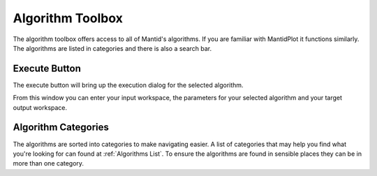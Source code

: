 .. _WorkbenchAlgorithmToolbox:

=================
Algorithm Toolbox
=================

.. image:: ../images/Workbench/AlgorithmListWidget/AlgorithmWidgetDiagram.png
    :scale: 60%
    :align: right

The algorithm toolbox offers access to all of Mantid's algorithms.
If you are familiar with MantidPlot it functions similarly. The algorithms are
listed in categories and there is also a search bar.

Execute Button
--------------

The execute button will bring up the execution dialog for the selected
algorithm.

.. image:: ../images/Workbench/AlgorithmListWidget/AlgorithmExecuteDialog.png

From this window you can enter your input workspace, the parameters for your
selected algorithm and your target output workspace.


Algorithm Categories
--------------------

The algorithms are sorted into categories to make navigating easier. A list of
categories that may help you find what you're looking for can found at
:ref:`Algorithms List`. To ensure the algorithms are found in sensible places
they can be in more than one category.
